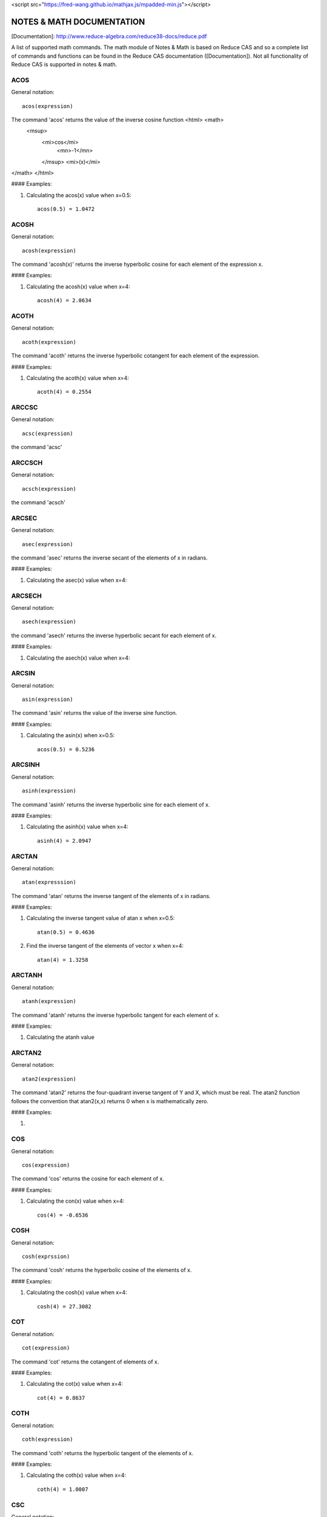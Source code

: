 
<script src="https://fred-wang.github.io/mathjax.js/mpadded-min.js"></script>

NOTES & MATH DOCUMENTATION
======= 

[Documentation]: http://www.reduce-algebra.com/reduce38-docs/reduce.pdf

A list of supported math commands. The math module of Notes & Math is based on Reduce CAS and so a complete list of commands and functions can be found in the Reduce CAS documentation ([Documentation]). Not all functionality of Reduce CAS is supported in notes & math.





ACOS
------------

General notation::

	acos(expression)

The command 'acos' returns the value of the inverse cosine function <html> <math>
  <msup> 
   <mi>cos</mi> 
      <mn>-1</mn>
   </msup>
   <mi>(x)</mi> 
</math>
</html>

#### Examples:

1) Calculating the acos(x) value when x=0.5::

	acos(0.5) = 1.0472


ACOSH
------------

General notation::

	acosh(expression)

The command 'acosh(x)' returns the inverse hyperbolic cosine for each element of the expression x.

#### Examples: 

1) Calculating the acosh(x) value when x=4::

	acosh(4) = 2.0634


ACOTH
------------

General notation::

	acoth(expression)

The command 'acoth' returns the inverse hyperbolic cotangent for each element of the expression.

#### Examples:

1) Calculating the acoth(x) value when x=4::

	acoth(4) = 0.2554


ARCCSC
------------

General notation::

	acsc(expression)

the command 'acsc' 


ARCCSCH
------------

General notation::

	acsch(expression)

the command 'acsch'


ARCSEC
------------

General notation::

	asec(expression)

the command 'asec'  returns the inverse secant of the elements of x in radians.

#### Examples:

1) Calculating the asec(x) value when x=4::


ARCSECH
------------

General notation::

	asech(expression)

the command 'asech' returns the inverse hyperbolic secant for each element of x.

#### Examples:

1) Calculating the asech(x) value when x=4::



ARCSIN
------------ 

General notation::
	
	asin(expression)

The command 'asin' returns the value of the inverse sine function.

#### Examples:

1) Calculating the asin(x) when x=0.5::

	acos(0.5) = 0.5236


ARCSINH
------------

General notation::

	asinh(expression)

The command 'asinh' returns the inverse hyperbolic sine for each element of x.

#### Examples:

1) Calculating the asinh(x) value when x=4::
	
	asinh(4) = 2.0947


ARCTAN
------------

General notation::

	atan(expresssion)

The command 'atan' returns the inverse tangent of the elements of x in radians.

#### Examples:

1) Calculating the inverse tangent value of atan x when x=0.5::
	
	atan(0.5) = 0.4636

2) Find the inverse tangent of the elements of vector x when x=4::
	
	atan(4) = 1.3258


ARCTANH
------------

General notation::

	atanh(expression)

The command 'atanh' returns the inverse hyperbolic tangent for each element of x.

#### Examples:

1) Calculating the atanh value


ARCTAN2
------------

General notation::

	atan2(expression)

The command 'atan2'  returns the four-quadrant inverse tangent of Y and X, which must be real. The atan2 function follows the convention that atan2(x,x) returns 0 when x is mathematically zero.

#### Examples:

1)


COS
------------

General notation::

	cos(expression)

The command 'cos' returns the cosine for each element of x.

#### Examples:

1) Calculating the con(x) value when x=4::
	
	cos(4) = -0.6536


COSH
------------

General notation::

	cosh(exprssion)

The command 'cosh' returns the hyperbolic cosine of the elements of x.

#### Examples:

1) Calculating the cosh(x) value when x=4::
	
	cosh(4) = 27.3082


COT
------------

General notation::

	cot(expression)

The command 'cot' returns the cotangent of elements of x.

#### Examples:

1) Calculating the cot(x) value when x=4::

	cot(4) = 0.8637


COTH
------------

General notation::

	coth(expression)

The command 'coth' returns the hyperbolic tangent of the elements of x.

#### Examples:

1) Calculating the coth(x) value when x=4::

	coth(4) = 1.0007


CSC
------------

General notation:

	csc(expression)

The command 'csc' returns the cosecant of the elements of x.

#### Examples:

1) Calculating the csc(x) value when x=4::

	csc(4) = -1.3213


CSCH
------------

General notation:

	csch(expression)

The command 'csch' returns the hyperbolic cosecant of the elements of x.

#### Examples:

1) Calculating the csch(X) value when x=4::

	csch(4) = 0.0366


DILOG
------------

General notation:

	dilog(expression)

The command 'dilog' returns the dilogarithm function.

#### Examples:

1) Calculating dilog(x) value when x=4::

	dilog(4) = -1.939


EI
------------

General notation:

	ei(expression)

The command 'ei' returns the one-argument exponential integral.

#### Examples:

1) Calculating ei(x) value when x=4::

Integrals
------------ 

General notation::

    int(expression, [lower bound], [upper bound], var)

The command 'int' returns the indefinite or definit integral of an expression.

#### Examples:

1) Indefinit integration of the function x^2, with respect to the variable x:

Notes & math command:: 
    
    int(x^2,x)

2) Definit integration of the function x^2 from 3 to 5, with respect to the variable x:

Notes & math command:: 

    int(x^2,x,3,5)
